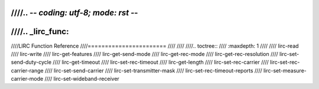 ////.. -*- coding: utf-8; mode: rst -*-
////
////.. _lirc_func:
////
////LIRC Function Reference
////=======================
////
////
////.. toctree::
////    :maxdepth: 1
////
////    lirc-read
////    lirc-write
////    lirc-get-features
////    lirc-get-send-mode
////    lirc-get-rec-mode
////    lirc-get-rec-resolution
////    lirc-set-send-duty-cycle
////    lirc-get-timeout
////    lirc-set-rec-timeout
////    lirc-get-length
////    lirc-set-rec-carrier
////    lirc-set-rec-carrier-range
////    lirc-set-send-carrier
////    lirc-set-transmitter-mask
////    lirc-set-rec-timeout-reports
////    lirc-set-measure-carrier-mode
////    lirc-set-wideband-receiver

